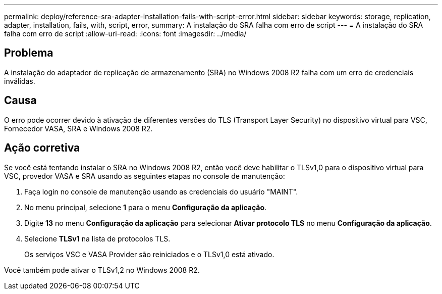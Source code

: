 ---
permalink: deploy/reference-sra-adapter-installation-fails-with-script-error.html 
sidebar: sidebar 
keywords: storage, replication, adapter, installation, fails, with, script, error, 
summary: A instalação do SRA falha com erro de script 
---
= A instalação do SRA falha com erro de script
:allow-uri-read: 
:icons: font
:imagesdir: ../media/




== Problema

A instalação do adaptador de replicação de armazenamento (SRA) no Windows 2008 R2 falha com um erro de credenciais inválidas.



== Causa

O erro pode ocorrer devido à ativação de diferentes versões do TLS (Transport Layer Security) no dispositivo virtual para VSC, Fornecedor VASA, SRA e Windows 2008 R2.



== Ação corretiva

Se você está tentando instalar o SRA no Windows 2008 R2, então você deve habilitar o TLSv1,0 para o dispositivo virtual para VSC, provedor VASA e SRA usando as seguintes etapas no console de manutenção:

. Faça login no console de manutenção usando as credenciais do usuário "MAINT".
. No menu principal, selecione *1* para o menu *Configuração da aplicação*.
. Digite *13* no menu *Configuração da aplicação* para selecionar *Ativar protocolo TLS* no menu *Configuração da aplicação*.
. Selecione *TLSv1* na lista de protocolos TLS.
+
Os serviços VSC e VASA Provider são reiniciados e o TLSv1,0 está ativado.



Você também pode ativar o TLSv1,2 no Windows 2008 R2.
